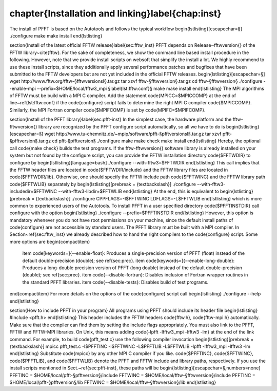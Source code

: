 %%%%%%%%%%%%%%%%%%%%%%%%%%%%%%%%%%%%%%%%%%%%%%%%%%%%%%%%%%%%%%%%%%%%%%%%%%%%%%%
\chapter{Installation and linking}\label{chap:inst}
%%%%%%%%%%%%%%%%%%%%%%%%%%%%%%%%%%%%%%%%%%%%%%%%%%%%%%%%%%%%%%%%%%%%%%%%%%%%%%%

The install of PFFT is based on the Autotools and follows the typical workflow
\begin{lstlisting}[escapechar=§]
./configure
make
make install
\end{lstlisting}


\section{Install of the latest official FFTW release}\label{sec:fftw_inst}
PFFT depends on Release~\fftwversion{} of the FFTW library~\cite{fftw}.
For the sake of completeness, we show the command line based install procedure in the following.
However, note that we provide install scripts on \websoft that simplify the install a lot.
We highly recommend to use these install scripts, since they additionally apply several
performance patches and bugfixes that have been submitted to the FFTW developers but
are not yet included in the official FFTW releases.
\begin{lstlisting}[escapechar=§]
wget http://www.fftw.org/fftw-§\fftwversionsl§.tar.gz
tar xzvf fftw-§\fftwversion§.tar.gz
cd fftw-§\fftwversion§
./configure --enable-mpi --prefix=$HOME/local/fftw3_mpi §\label{lst:fftw:conf}§
make
make install
\end{lstlisting}
The MPI algorithms of FFTW must be build with a MPI C compiler. Add the statement \code{MPICC=\$MPICCOMP}
at the end of line~\ref{lst:fftw:conf} if the \code{configure} script fails to determine the right
MPI C compiler \code{\$MPICCOMP}. Similarly, the MPI Fortran compiler \code{\$MPIFCOMP} is set by \code{MPIFC=\$MPIFCOMP}.

\section{Install of the PFFT library}\label{sec:pfft-inst}
In the simplest case, the hardware platform and the \fftw-\fftwversion{} library are
recognized by the PFFT configure script automatically, so all we have to do is
\begin{lstlisting}[escapechar=§]
wget http://www.tu-chemnitz.de/~mpip/software/pfft-§\pfftversionsl§.tar.gz
tar xzvf pfft-§\pfftversion§.tar.gz
cd pfft-§\pfftversion§
./configure
make
make check
make install
\end{lstlisting}
Hereby, the optional call \code{make check} builds the test programs.
If the \fftw-\fftwversion{} software library is already installed on your system but not found by the configure script,
you can provide the FFTW installation directory \code{\$FFTWDIR} to configure by
\begin{lstlisting}[language=bash]
./configure --with-fftw3=$FFTWDIR
\end{lstlisting}
This call implies that the FFTW header files are located in \code{\$FFTWDIR/include} and the FFTW library files are located
in \code{\$FFTWDIR/lib}. Otherwise, one should specify the FFTW include path \code{\$FFTWINC} and the FFTW library path
\code{\$FFTWLIB} separately by
\begin{lstlisting}[prebreak = {\textbackslash}]
./configure --with-fftw3-includedir=$FFTWINC --with-fftw3-libdir=$FFTWLIB
\end{lstlisting}
At the end, this is equivalent to
\begin{lstlisting}[prebreak = {\textbackslash}]
./configure CPPFLAGS=-I$FFTWINC LDFLAGS=-L$FFTWLIB
\end{lstlisting}
which is more common to experienced users of the Autotools.
To install PFFT in a user specified directory \code{\$PFFTINSTDIR} call configure with the option
\begin{lstlisting}
./configure --prefix=$PFFTINSTDIR
\end{lstlisting}
However, this option is mandatory whenever you do not have root permissions on your machine, since the default install paths of 
\code{configure} are not accessible by standard users.
The PFFT library must be built with a MPI compiler. In Section~\ref{sec:fftw_inst} we already described how to hand the right compilers to the \code{configure} script.
Some more options are
\begin{compactitem}
  \item \code[keywords=]{--enable-float}: Produces a single-precision version of PFFT (float) instead of the default double-precision (double); see \ref{sec:prec}.
  \item \code[keywords=]{--enable-long-double}: Produces a long-double precision version of PFFT (long double) instead of the default double-precision (double); see \ref{sec:prec}.
  \item \code{--disable-fortran}: Disables inclusion of Fortran wrapper routines in the standard PFFT libraries.
  \item \code{--disable-tests}: Disables build of test programs.
\end{compactitem}
For more details on the options of the \code{configure} script call
\begin{lstlisting}
./configure --help
\end{lstlisting}


\section{How to include PFFT in your program}
All programs using PFFT should include its header file
\begin{lstlisting}
#include <pfft.h>
\end{lstlisting}
This header includes the FFTW headers \code{fftw.h}, \code{fftw-mpi.h} automatically. Make sure that the compiler can find them by setting
the include flags appropriately.
You must also link to the PFFT, FFTW and FFTW-MPI libraries. On Unix, this means adding \code{-lpfft -lfftw3_mpi -lfftw3 -lm} at the end of the link command.
For example, to build \code{pfft_test.c} use the following compiler invocation
\begin{lstlisting}[prebreak = {\textbackslash}]
mpicc pfft_test.c -I$PFFTINC -I$FFTWINC -L$PFFTLIB -L$FFTWLIB -lpfft -lfftw3_mpi -lfftw3 -lm
\end{lstlisting}
Substitute \code{mpicc} by any other MPI C compiler if you like.
\code{\$PFFTINC}, \code{\$FFTWINC}, \code{\$PFFTLIB}, and \code{\$FFTWLIB} denote the PFFT and FFTW include and library paths, respectively.
If you use the install scripts mentioned in Sect.~\ref{sec:pfft-inst}, these paths will be
\begin{lstlisting}[escapechar=§,numbers=none]
PFFTINC = $HOME/local/pfft-§\pfftversion§/include
FFTWINC = $HOME/local/fftw-§\fftwversion§/include
PFFTINC = $HOME/local/pfft-§\pfftversion§/lib
FFTWINC = $HOME/local/fftw-§\fftwversion§/lib
\end{lstlisting}


